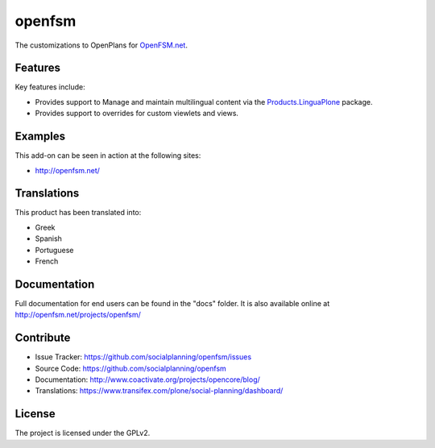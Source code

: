 =======
openfsm
=======

The customizations to OpenPlans for `OpenFSM.net <http://openfsm.net/>`_.


Features
========

Key features include:

- Provides support to Manage and maintain multilingual content via the 
  `Products.LinguaPlone <https://pypi.org/project/Products.LinguaPlone/2.1.1/>`_ package.

- Provides support to overrides for custom viewlets and views.


Examples
========

This add-on can be seen in action at the following sites:

- http://openfsm.net/


Translations
============

This product has been translated into:

- Greek

- Spanish

- Portuguese

- French


Documentation
=============

Full documentation for end users can be found in the "docs" folder.
It is also available online at http://openfsm.net/projects/openfsm/


Contribute
==========

- Issue Tracker: https://github.com/socialplanning/openfsm/issues
- Source Code: https://github.com/socialplanning/openfsm
- Documentation: http://www.coactivate.org/projects/opencore/blog/
- Translations: https://www.transifex.com/plone/social-planning/dashboard/


License
=======

The project is licensed under the GPLv2.
